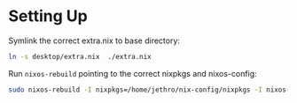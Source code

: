 * Setting Up

Symlink the correct extra.nix to base directory:

#+BEGIN_SRC bash
  ln -s desktop/extra.nix  ./extra.nix
#+END_SRC

Run ~nixos-rebuild~ pointing to the correct nixpkgs and nixos-config:

#+BEGIN_SRC bash
  sudo nixos-rebuild -I nixpkgs=/home/jethro/nix-config/nixpkgs -I nixos-config=/home/jethro/nix-config/base.nix switch
#+END_SRC
